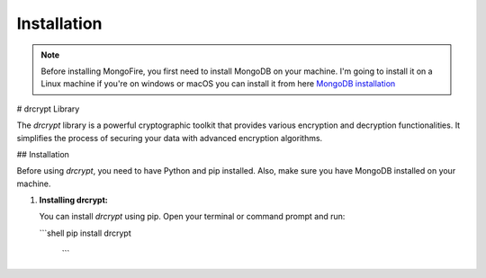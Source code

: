 Installation
============

.. note::
    Before installing MongoFire, you first need to install MongoDB on your machine.
    I'm going to install it on a Linux machine if you're on windows or macOS you can
    install it from here `MongoDB installation <https://www.mongodb.com/docs/manual/installation/#mongodb-installation-tutorials>`_

# drcrypt Library

The `drcrypt` library is a powerful cryptographic toolkit that provides various encryption and decryption functionalities. It simplifies the process of securing your data with advanced encryption algorithms.

## Installation

Before using `drcrypt`, you need to have Python and pip installed. Also, make sure you have MongoDB installed on your machine.

1. **Installing drcrypt:**

   You can install `drcrypt` using pip. Open your terminal or command prompt and run:

   ```shell
   pip install drcrypt
    ```
